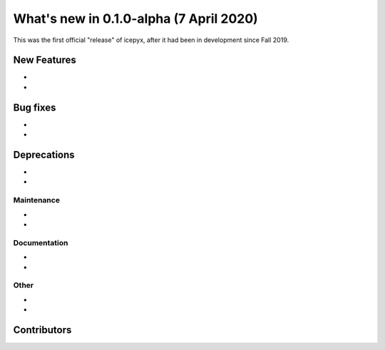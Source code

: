 .. _whatsnew_010:

What's new in 0.1.0-alpha (7 April 2020)
-----------------------------------

This was the first official "release" of icepyx, after it had been in development since Fall 2019.


New Features
~~~~~~~~~~~~

-
-

Bug fixes
~~~~~~~~~

-
-


Deprecations
~~~~~~~~~~~~

-
-


Maintenance
^^^^^^^^^^^

-
-


Documentation
^^^^^^^^^^^^^

-
-


Other
^^^^^
-
-


Contributors
~~~~~~~~~~~~

.. contributors:: v0.1.0a|HEAD